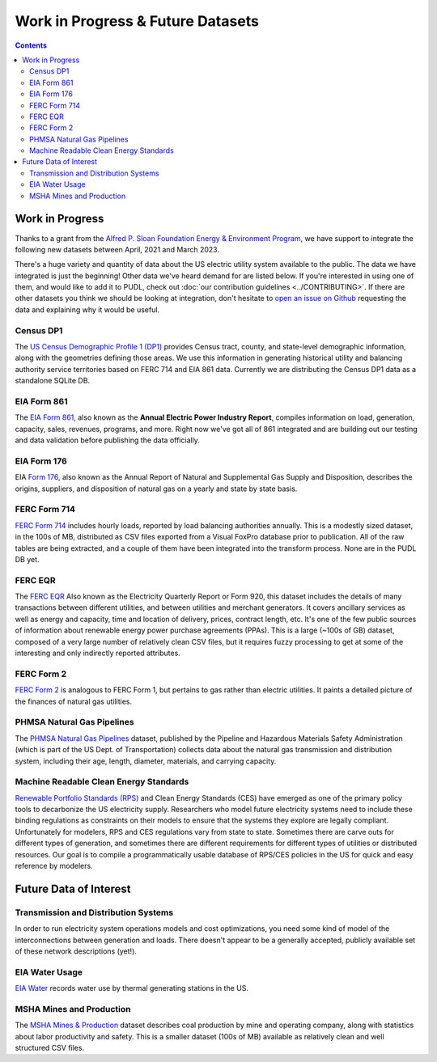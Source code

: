 .. _wip_future:

===============================================================================
Work in Progress & Future Datasets
===============================================================================

.. contents::

-------------------------------------------------------------------------------
Work in Progress
-------------------------------------------------------------------------------

Thanks to a grant from the `Alfred P. Sloan Foundation Energy & Environment Program
<https://sloan.org/programs/research/energy-and-environment>`__, we have support to
integrate the following new datasets between April, 2021 and March 2023.

There's a huge variety and quantity of data about the US electric utility system
available to the public. The data we have integrated is just the beginning! Other data
we've heard demand for are listed below. If you're interested in using one of them, and
would like to add it to PUDL, check out :doc:`our contribution guidelines
<../CONTRIBUTING>`. If there are other datasets you think we should be looking at
integration, don't hesitate to `open an issue on Github
<https://github.com/catalyst-cooperative/pudl/issues>`_ requesting the data and
explaining why it would be useful.

.. _data-censusdp1tract:

Census DP1
^^^^^^^^^^
The `US Census Demographic Profile 1 (DP1) <https://www.census.gov/geographies/mapping-files/2010/geo/tiger-data.html>`_
provides Census tract, county, and state-level demographic information, along with the
geometries defining those areas. We use this information in generating historical
utility and balancing authority service territories based on FERC 714 and EIA 861 data.
Currently we are distributing the Census DP1 data as a standalone SQLite DB.

.. _data-eia861:

EIA Form 861
^^^^^^^^^^^^
The `EIA Form 861 <https://www.eia.gov/electricity/data/eia861/>`_, also known as the
**Annual Electric Power Industry Report**, compiles information on load, generation,
capacity, sales, revenues, programs, and more. Right now we've got all of 861
integrated and are building out our testing and data validation before publishing the
data officially.

.. _data-eia176:

EIA Form 176
^^^^^^^^^^^^

EIA `Form 176 <https://www.eia.gov/dnav/ng/TblDefs/NG_DataSources.html#s176>`_, also
known as the Annual Report of Natural and Supplemental Gas Supply and Disposition,
describes the origins, suppliers, and disposition of natural gas on a yearly and state
by state basis.

.. _data-ferc714:

FERC Form 714
^^^^^^^^^^^^^

`FERC Form 714 <https://www.ferc.gov/docs-filing/forms/form-714/data.asp>`_ includes
hourly loads, reported by load balancing authorities annually. This is a modestly sized
dataset, in the 100s of MB, distributed as CSV files exported from a Visual FoxPro
database prior to publication. All of the raw tables are being extracted, and a couple
of them have been integrated into the transform process. None are in the PUDL DB yet.

.. _data-ferceqr:

FERC EQR
^^^^^^^^

The `FERC EQR <https://www.ferc.gov/docs-filing/eqr/q2-2013/data/database.asp>`_ Also
known as the Electricity Quarterly Report or Form 920, this dataset includes the details
of many transactions between different utilities, and between utilities and merchant
generators. It covers ancillary services as well as energy and capacity, time and
location of delivery, prices, contract length, etc. It's one of the few public sources
of information about renewable energy power purchase agreements (PPAs). This is a large
(~100s of GB) dataset, composed of a very large number of relatively clean CSV files,
but it requires fuzzy processing to get at some of the interesting and only indirectly
reported attributes.

.. _data-ferc2:

FERC Form 2
^^^^^^^^^^^

`FERC Form 2 <https://www.ferc.gov/industries-data/natural-gas/overview/general-information/natural-gas-industry-forms/form-22a-data>`_
is analogous to FERC Form 1, but pertains to gas rather than electric utilities. It
paints a detailed picture of the finances of natural gas utilities.

.. _data-phmsa:

PHMSA Natural Gas Pipelines
^^^^^^^^^^^^^^^^^^^^^^^^^^^

The `PHMSA Natural Gas Pipelines
<https://cms.phmsa.dot.gov/data-and-statistics/pipeline/gas-distribution-gas-gathering-gas-transmission-hazardous-liquids>`_
dataset, published by the Pipeline and Hazardous Materials Safety Administration (which
is part of the US Dept. of Transportation) collects data about the natural gas
transmission and distribution system, including their age, length, diameter, materials,
and carrying capacity.

.. _data-ces:

Machine Readable Clean Energy Standards
^^^^^^^^^^^^^^^^^^^^^^^^^^^^^^^^^^^^^^^

`Renewable Portfolio Standards (RPS) <https://www.ncsl.org/research/energy/renewable-portfolio-standards.aspx>`_
and Clean Energy Standards (CES) have emerged as one of the primary policy tools to
decarbonize the US electricity supply. Researchers who model future electricity systems
need to include these binding regulations as constraints on their models to ensure that
the systems they explore are legally compliant. Unfortunately for modelers, RPS and CES
regulations vary from state to state. Sometimes there are carve outs for different types
of generation, and sometimes there are different requirements for different types of
utilities or distributed resources. Our goal is to compile a programmatically usable
database of RPS/CES policies in the US for quick and easy reference by modelers.

-------------------------------------------------------------------------------
Future Data of Interest
-------------------------------------------------------------------------------

.. _data-tds:

Transmission and Distribution Systems
^^^^^^^^^^^^^^^^^^^^^^^^^^^^^^^^^^^^^

In order to run electricity system operations models and cost optimizations, you need
some kind of model of the interconnections between generation and loads. There doesn't
appear to be a generally accepted, publicly available set of these network descriptions
(yet!).

.. _data-eiah20:

EIA Water Usage
^^^^^^^^^^^^^^^

`EIA Water <https://www.eia.gov/electricity/data/water/>`_ records water use by thermal
generating stations in the US.

.. _data-msha:

MSHA Mines and Production
^^^^^^^^^^^^^^^^^^^^^^^^^

The `MSHA Mines & Production <https://arlweb.msha.gov/OpenGovernmentData/OGIMSHA.asp>`_
dataset describes coal production by mine and operating company, along with statistics
about labor productivity and safety. This is a smaller dataset (100s of MB) available as
relatively clean and well structured CSV files.
